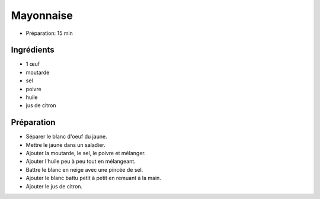 .. index:: Mayonnaise
.. index:: CUisine de base; Mayonnaise
.. index:: Sauce; Mayonnaise

.. index:: Oeuf; Mayonnaise
.. index:: Moutarde; Mayonnaise
.. index:: Citron; Mayonnaise

.. _cuisine_mayonnaise:

Mayonnaise
##########

* Préparation: 15 min


Ingrédients
===========

* 1 œuf
* moutarde
* sel
* poivre
* huile
* jus de citron


Préparation
===========

* Séparer le blanc d'oeuf du jaune.
* Mettre le jaune dans un saladier.
* Ajouter la moutarde, le sel, le poivre et mélanger.
* Ajouter l'huile peu à peu tout en mélangeant.
* Battre le blanc en neige avec une pincée de sel.
* Ajouter le blanc battu petit à petit en remuant à la main.
* Ajouter le jus de citron.

